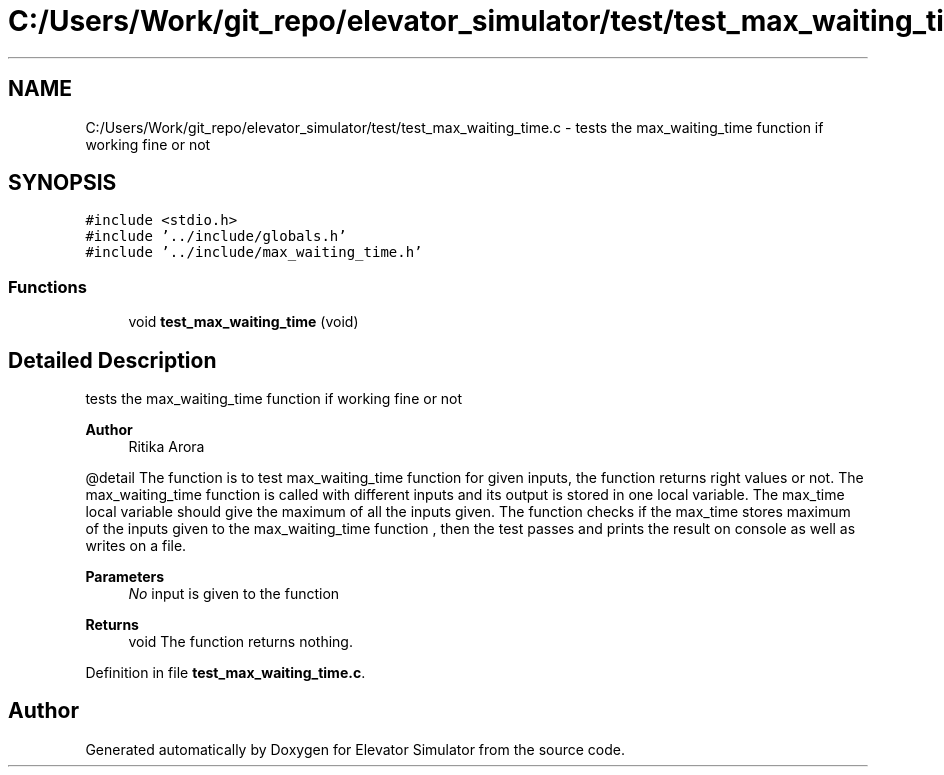 .TH "C:/Users/Work/git_repo/elevator_simulator/test/test_max_waiting_time.c" 3 "Fri Apr 24 2020" "Version 2.0" "Elevator Simulator" \" -*- nroff -*-
.ad l
.nh
.SH NAME
C:/Users/Work/git_repo/elevator_simulator/test/test_max_waiting_time.c \- tests the max_waiting_time function if working fine or not  

.SH SYNOPSIS
.br
.PP
\fC#include <stdio\&.h>\fP
.br
\fC#include '\&.\&./include/globals\&.h'\fP
.br
\fC#include '\&.\&./include/max_waiting_time\&.h'\fP
.br

.SS "Functions"

.in +1c
.ti -1c
.RI "void \fBtest_max_waiting_time\fP (void)"
.br
.in -1c
.SH "Detailed Description"
.PP 
tests the max_waiting_time function if working fine or not 


.PP
\fBAuthor\fP
.RS 4
Ritika Arora
.RE
.PP
@detail The function is to test max_waiting_time function for given inputs, the function returns right values or not\&. The max_waiting_time function is called with different inputs and its output is stored in one local variable\&. The max_time local variable should give the maximum of all the inputs given\&. The function checks if the max_time stores maximum of the inputs given to the max_waiting_time function , then the test passes and prints the result on console as well as writes on a file\&.
.PP
\fBParameters\fP
.RS 4
\fINo\fP input is given to the function
.RE
.PP
\fBReturns\fP
.RS 4
void The function returns nothing\&. 
.RE
.PP

.PP
Definition in file \fBtest_max_waiting_time\&.c\fP\&.
.SH "Author"
.PP 
Generated automatically by Doxygen for Elevator Simulator from the source code\&.
